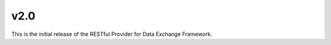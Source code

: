 v2.0
===========================================================

This is the initial release of the RESTful Provider for Data Exchange Framework.